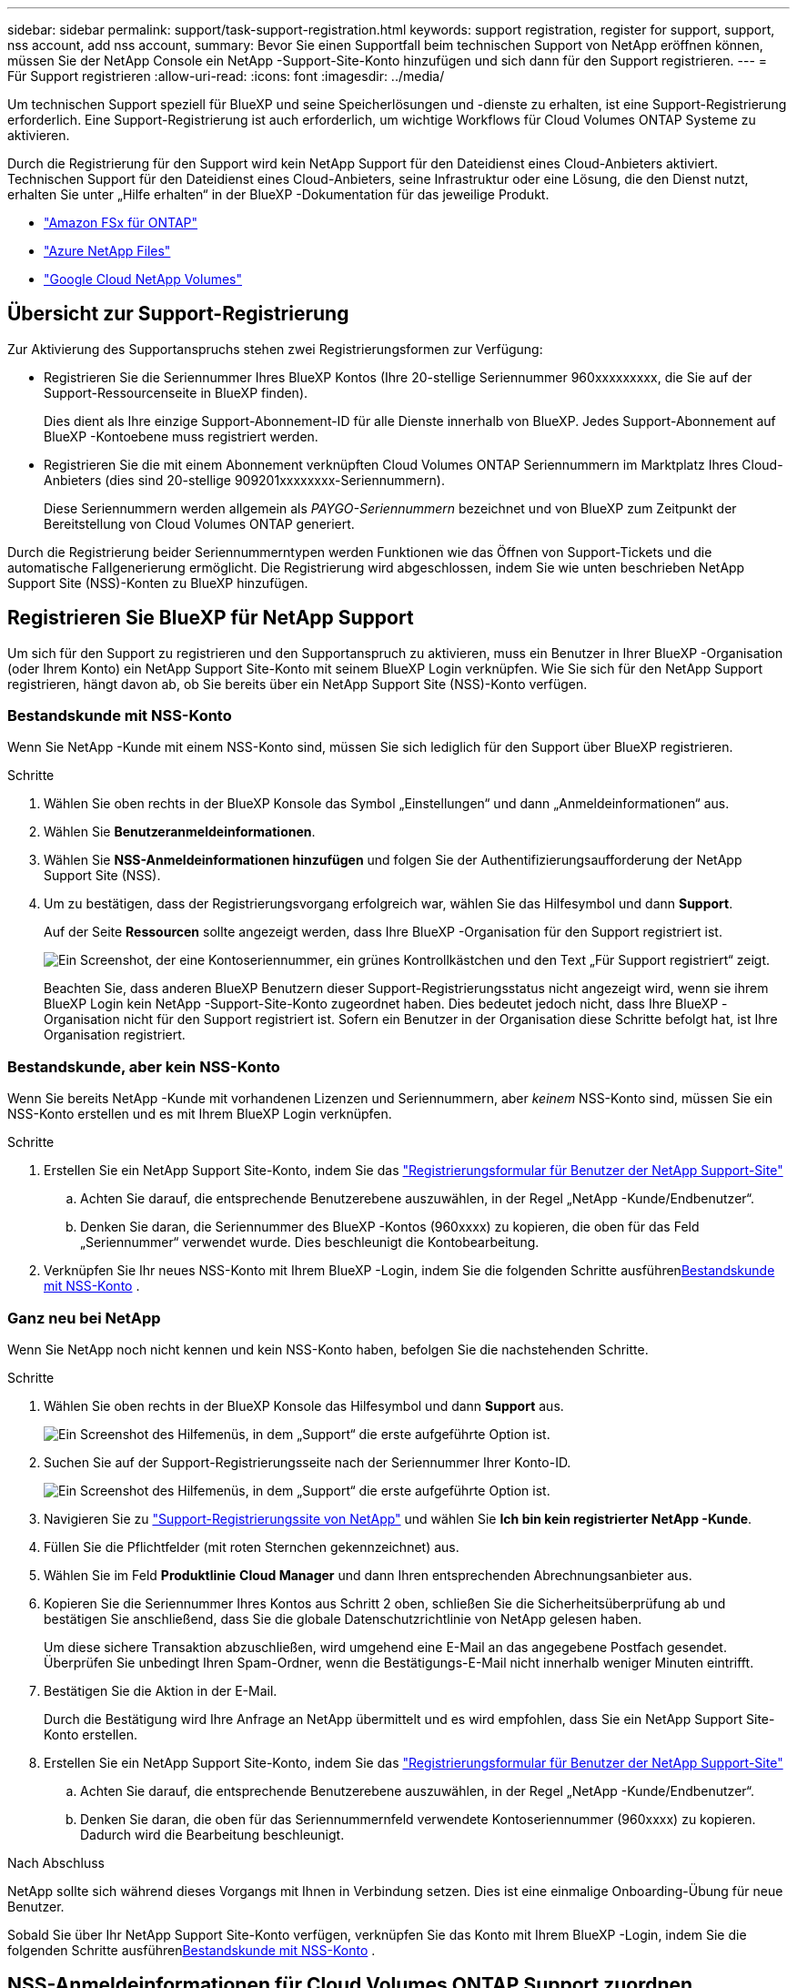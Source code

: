 ---
sidebar: sidebar 
permalink: support/task-support-registration.html 
keywords: support registration, register for support, support, nss account, add nss account, 
summary: Bevor Sie einen Supportfall beim technischen Support von NetApp eröffnen können, müssen Sie der NetApp Console ein NetApp -Support-Site-Konto hinzufügen und sich dann für den Support registrieren. 
---
= Für Support registrieren
:allow-uri-read: 
:icons: font
:imagesdir: ../media/


[role="lead"]
Um technischen Support speziell für BlueXP und seine Speicherlösungen und -dienste zu erhalten, ist eine Support-Registrierung erforderlich. Eine Support-Registrierung ist auch erforderlich, um wichtige Workflows für Cloud Volumes ONTAP Systeme zu aktivieren.

Durch die Registrierung für den Support wird kein NetApp Support für den Dateidienst eines Cloud-Anbieters aktiviert. Technischen Support für den Dateidienst eines Cloud-Anbieters, seine Infrastruktur oder eine Lösung, die den Dienst nutzt, erhalten Sie unter „Hilfe erhalten“ in der BlueXP -Dokumentation für das jeweilige Produkt.

* link:https://docs.netapp.com/us-en/bluexp-fsx-ontap/start/concept-fsx-aws.html#getting-help["Amazon FSx für ONTAP"^]
* link:https://docs.netapp.com/us-en/bluexp-azure-netapp-files/concept-azure-netapp-files.html#getting-help["Azure NetApp Files"^]
* link:https://docs.netapp.com/us-en/bluexp-google-cloud-netapp-volumes/concept-gcnv.html#getting-help["Google Cloud NetApp Volumes"^]




== Übersicht zur Support-Registrierung

Zur Aktivierung des Supportanspruchs stehen zwei Registrierungsformen zur Verfügung:

* Registrieren Sie die Seriennummer Ihres BlueXP Kontos (Ihre 20-stellige Seriennummer 960xxxxxxxxx, die Sie auf der Support-Ressourcenseite in BlueXP finden).
+
Dies dient als Ihre einzige Support-Abonnement-ID für alle Dienste innerhalb von BlueXP. Jedes Support-Abonnement auf BlueXP -Kontoebene muss registriert werden.

* Registrieren Sie die mit einem Abonnement verknüpften Cloud Volumes ONTAP Seriennummern im Marktplatz Ihres Cloud-Anbieters (dies sind 20-stellige 909201xxxxxxxx-Seriennummern).
+
Diese Seriennummern werden allgemein als _PAYGO-Seriennummern_ bezeichnet und von BlueXP zum Zeitpunkt der Bereitstellung von Cloud Volumes ONTAP generiert.



Durch die Registrierung beider Seriennummerntypen werden Funktionen wie das Öffnen von Support-Tickets und die automatische Fallgenerierung ermöglicht. Die Registrierung wird abgeschlossen, indem Sie wie unten beschrieben NetApp Support Site (NSS)-Konten zu BlueXP hinzufügen.



== Registrieren Sie BlueXP für NetApp Support

Um sich für den Support zu registrieren und den Supportanspruch zu aktivieren, muss ein Benutzer in Ihrer BlueXP -Organisation (oder Ihrem Konto) ein NetApp Support Site-Konto mit seinem BlueXP Login verknüpfen. Wie Sie sich für den NetApp Support registrieren, hängt davon ab, ob Sie bereits über ein NetApp Support Site (NSS)-Konto verfügen.



=== Bestandskunde mit NSS-Konto

Wenn Sie NetApp -Kunde mit einem NSS-Konto sind, müssen Sie sich lediglich für den Support über BlueXP registrieren.

.Schritte
. Wählen Sie oben rechts in der BlueXP Konsole das Symbol „Einstellungen“ und dann „Anmeldeinformationen“ aus.
. Wählen Sie *Benutzeranmeldeinformationen*.
. Wählen Sie *NSS-Anmeldeinformationen hinzufügen* und folgen Sie der Authentifizierungsaufforderung der NetApp Support Site (NSS).
. Um zu bestätigen, dass der Registrierungsvorgang erfolgreich war, wählen Sie das Hilfesymbol und dann *Support*.
+
Auf der Seite *Ressourcen* sollte angezeigt werden, dass Ihre BlueXP -Organisation für den Support registriert ist.

+
image:https://raw.githubusercontent.com/NetAppDocs/bluexp-family/main/media/screenshot-support-registration.png["Ein Screenshot, der eine Kontoseriennummer, ein grünes Kontrollkästchen und den Text „Für Support registriert“ zeigt."]

+
Beachten Sie, dass anderen BlueXP Benutzern dieser Support-Registrierungsstatus nicht angezeigt wird, wenn sie ihrem BlueXP Login kein NetApp -Support-Site-Konto zugeordnet haben. Dies bedeutet jedoch nicht, dass Ihre BlueXP -Organisation nicht für den Support registriert ist. Sofern ein Benutzer in der Organisation diese Schritte befolgt hat, ist Ihre Organisation registriert.





=== Bestandskunde, aber kein NSS-Konto

Wenn Sie bereits NetApp -Kunde mit vorhandenen Lizenzen und Seriennummern, aber _keinem_ NSS-Konto sind, müssen Sie ein NSS-Konto erstellen und es mit Ihrem BlueXP Login verknüpfen.

.Schritte
. Erstellen Sie ein NetApp Support Site-Konto, indem Sie das https://mysupport.netapp.com/site/user/registration["Registrierungsformular für Benutzer der NetApp Support-Site"^]
+
.. Achten Sie darauf, die entsprechende Benutzerebene auszuwählen, in der Regel „NetApp -Kunde/Endbenutzer“.
.. Denken Sie daran, die Seriennummer des BlueXP -Kontos (960xxxx) zu kopieren, die oben für das Feld „Seriennummer“ verwendet wurde. Dies beschleunigt die Kontobearbeitung.


. Verknüpfen Sie Ihr neues NSS-Konto mit Ihrem BlueXP -Login, indem Sie die folgenden Schritte ausführen<<Bestandskunde mit NSS-Konto>> .




=== Ganz neu bei NetApp

Wenn Sie NetApp noch nicht kennen und kein NSS-Konto haben, befolgen Sie die nachstehenden Schritte.

.Schritte
. Wählen Sie oben rechts in der BlueXP Konsole das Hilfesymbol und dann *Support* aus.
+
image:https://raw.githubusercontent.com/NetAppDocs/bluexp-family/main/media/screenshot-help-support.png["Ein Screenshot des Hilfemenüs, in dem „Support“ die erste aufgeführte Option ist."]

. Suchen Sie auf der Support-Registrierungsseite nach der Seriennummer Ihrer Konto-ID.
+
image:https://raw.githubusercontent.com/NetAppDocs/bluexp-family/main/media/screenshot-serial-number.png["Ein Screenshot des Hilfemenüs, in dem „Support“ die erste aufgeführte Option ist."]

. Navigieren Sie zu https://register.netapp.com["Support-Registrierungssite von NetApp"^] und wählen Sie *Ich bin kein registrierter NetApp -Kunde*.
. Füllen Sie die Pflichtfelder (mit roten Sternchen gekennzeichnet) aus.
. Wählen Sie im Feld *Produktlinie* *Cloud Manager* und dann Ihren entsprechenden Abrechnungsanbieter aus.
. Kopieren Sie die Seriennummer Ihres Kontos aus Schritt 2 oben, schließen Sie die Sicherheitsüberprüfung ab und bestätigen Sie anschließend, dass Sie die globale Datenschutzrichtlinie von NetApp gelesen haben.
+
Um diese sichere Transaktion abzuschließen, wird umgehend eine E-Mail an das angegebene Postfach gesendet. Überprüfen Sie unbedingt Ihren Spam-Ordner, wenn die Bestätigungs-E-Mail nicht innerhalb weniger Minuten eintrifft.

. Bestätigen Sie die Aktion in der E-Mail.
+
Durch die Bestätigung wird Ihre Anfrage an NetApp übermittelt und es wird empfohlen, dass Sie ein NetApp Support Site-Konto erstellen.

. Erstellen Sie ein NetApp Support Site-Konto, indem Sie das https://mysupport.netapp.com/site/user/registration["Registrierungsformular für Benutzer der NetApp Support-Site"^]
+
.. Achten Sie darauf, die entsprechende Benutzerebene auszuwählen, in der Regel „NetApp -Kunde/Endbenutzer“.
.. Denken Sie daran, die oben für das Seriennummernfeld verwendete Kontoseriennummer (960xxxx) zu kopieren. Dadurch wird die Bearbeitung beschleunigt.




.Nach Abschluss
NetApp sollte sich während dieses Vorgangs mit Ihnen in Verbindung setzen. Dies ist eine einmalige Onboarding-Übung für neue Benutzer.

Sobald Sie über Ihr NetApp Support Site-Konto verfügen, verknüpfen Sie das Konto mit Ihrem BlueXP -Login, indem Sie die folgenden Schritte ausführen<<Bestandskunde mit NSS-Konto>> .



== NSS-Anmeldeinformationen für Cloud Volumes ONTAP Support zuordnen

Die Verknüpfung der Anmeldeinformationen der NetApp Support Site mit Ihrer BlueXP -Organisation ist erforderlich, um die folgenden wichtigen Workflows für Cloud Volumes ONTAP zu aktivieren:

* Registrieren von Pay-as-you-go Cloud Volumes ONTAP Systemen für den Support
+
Die Angabe Ihres NSS-Kontos ist erforderlich, um den Support für Ihr System zu aktivieren und Zugriff auf die technischen Supportressourcen von NetApp zu erhalten.

* Bereitstellen von Cloud Volumes ONTAP mit eigener Lizenz (BYOL)
+
Die Angabe Ihres NSS-Kontos ist erforderlich, damit BlueXP Ihren Lizenzschlüssel hochladen und das Abonnement für die von Ihnen erworbene Laufzeit aktivieren kann. Hierzu gehören automatische Updates bei Laufzeitverlängerungen.

* Aktualisieren der Cloud Volumes ONTAP -Software auf die neueste Version


Das Verknüpfen von NSS-Anmeldeinformationen mit Ihrer BlueXP Organisation unterscheidet sich vom Verknüpfen des NSS-Kontos mit einer BlueXP Benutzeranmeldung.

Diese NSS-Anmeldeinformationen sind mit Ihrer spezifischen BlueXP -Organisations-ID verknüpft. Benutzer, die zur BlueXP -Organisation gehören, können über *Support > NSS-Verwaltung* auf diese Anmeldeinformationen zugreifen.

* Wenn Sie über ein Konto auf Kundenebene verfügen, können Sie ein oder mehrere NSS-Konten hinzufügen.
* Wenn Sie über ein Partner- oder Reseller-Konto verfügen, können Sie ein oder mehrere NSS-Konten hinzufügen, diese können jedoch nicht zusammen mit Konten auf Kundenebene hinzugefügt werden.


.Schritte
. Wählen Sie oben rechts in der BlueXP Konsole das Hilfesymbol und dann *Support* aus.
+
image:https://raw.githubusercontent.com/NetAppDocs/bluexp-family/main/media/screenshot-help-support.png["Ein Screenshot des Hilfemenüs, in dem „Support“ die erste aufgeführte Option ist."]

. Wählen Sie *NSS-Verwaltung > NSS-Konto hinzufügen*.
. Wenn Sie dazu aufgefordert werden, wählen Sie *Weiter*, um zu einer Microsoft-Anmeldeseite weitergeleitet zu werden.
+
NetApp verwendet Microsoft Entra ID als Identitätsanbieter für Authentifizierungsdienste speziell für Support und Lizenzierung.

. Geben Sie auf der Anmeldeseite Ihre bei der NetApp Support Site registrierte E-Mail-Adresse und Ihr Kennwort ein, um den Authentifizierungsprozess durchzuführen.
+
Diese Aktionen ermöglichen BlueXP , Ihr NSS-Konto für Dinge wie Lizenzdownloads, Überprüfung von Software-Upgrades und zukünftige Support-Registrierungen zu verwenden.

+
Beachten Sie Folgendes:

+
** Das NSS-Konto muss ein Konto auf Kundenebene sein (kein Gast- oder temporäres Konto). Sie können mehrere NSS-Konten auf Kundenebene haben.
** Es kann nur ein NSS-Konto geben, wenn es sich bei diesem Konto um ein Konto auf Partnerebene handelt. Wenn Sie versuchen, NSS-Konten auf Kundenebene hinzuzufügen und ein Konto auf Partnerebene vorhanden ist, erhalten Sie die folgende Fehlermeldung:
+
„Der NSS-Kundentyp ist für dieses Konto nicht zulässig, da bereits NSS-Benutzer eines anderen Typs vorhanden sind.“

+
Dasselbe gilt, wenn Sie bereits über NSS-Konten auf Kundenebene verfügen und versuchen, ein Konto auf Partnerebene hinzuzufügen.

** Nach erfolgreicher Anmeldung speichert NetApp den NSS-Benutzernamen.
+
Dies ist eine vom System generierte ID, die Ihrer E-Mail-Adresse zugeordnet ist. Auf der Seite *NSS-Verwaltung* können Sie Ihre E-Mail-Adresse aus demimage:https://raw.githubusercontent.com/NetAppDocs/bluexp-family/main/media/icon-nss-menu.png["Ein Symbol mit drei horizontalen Punkten"] Speisekarte.

** Wenn Sie Ihre Anmeldeinformationen aktualisieren müssen, gibt es auch die Option *Anmeldeinformationen aktualisieren* imimage:https://raw.githubusercontent.com/NetAppDocs/bluexp-family/main/media/icon-nss-menu.png["Ein Symbol mit drei horizontalen Punkten"] Speisekarte.
+
Bei Verwendung dieser Option werden Sie aufgefordert, sich erneut anzumelden. Beachten Sie, dass das Token für diese Konten nach 90 Tagen abläuft. Sie werden durch eine entsprechende Benachrichtigung darauf aufmerksam gemacht.




